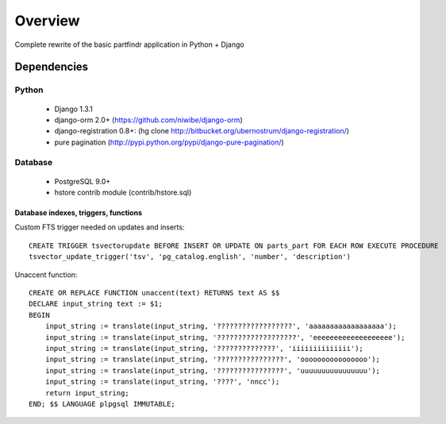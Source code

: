 ========
Overview
========
Complete rewrite of the basic partfindr application in Python + Django


Dependencies
============

Python
------
	* Django 1.3.1
	* django-orm 2.0+ (https://github.com/niwibe/django-orm)
	* django-registration 0.8+: (hg clone http://bitbucket.org/ubernostrum/django-registration/)
	* pure pagination (http://pypi.python.org/pypi/django-pure-pagination/)

Database
--------
	* PostgreSQL 9.0+
	* hstore contrib module (contrib/hstore.sql)
	 

Database indexes, triggers, functions
~~~~~~~~~~~~~~~~~~~~~~~~~~~~~~~~~~~~~
Custom FTS trigger needed on updates and inserts::

    CREATE TRIGGER tsvectorupdate BEFORE INSERT OR UPDATE ON parts_part FOR EACH ROW EXECUTE PROCEDURE 
    tsvector_update_trigger('tsv', 'pg_catalog.english', 'number', 'description')	

Unaccent function::

    CREATE OR REPLACE FUNCTION unaccent(text) RETURNS text AS $$
    DECLARE input_string text := $1;
    BEGIN
        input_string := translate(input_string, '??????????????????', 'aaaaaaaaaaaaaaaaaa');
        input_string := translate(input_string, '???????????????????', 'eeeeeeeeeeeeeeeeeee');
        input_string := translate(input_string, '??????????????', 'iiiiiiiiiiiiii');
        input_string := translate(input_string, '????????????????', 'oooooooooooooooo');
        input_string := translate(input_string, '????????????????', 'uuuuuuuuuuuuuuuu');
        input_string := translate(input_string, '????', 'nncc');
        return input_string;
    END; $$ LANGUAGE plpgsql IMMUTABLE;




